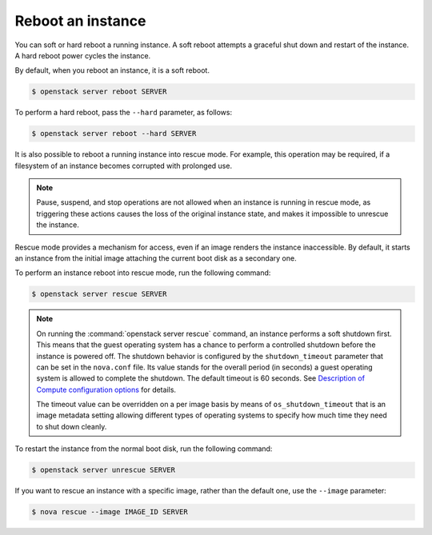 ==================
Reboot an instance
==================

You can soft or hard reboot a running instance. A soft reboot attempts a
graceful shut down and restart of the instance. A hard reboot power
cycles the instance.

By default, when you reboot an instance, it is a soft reboot.

.. code-block:: console

   $ openstack server reboot SERVER

To perform a hard reboot, pass the ``--hard`` parameter, as follows:

.. code-block:: console

   $ openstack server reboot --hard SERVER

It is also possible to reboot a running instance into rescue mode. For example,
this operation may be required, if a filesystem of an instance becomes
corrupted with prolonged use.

.. note::

   Pause, suspend, and stop operations are not allowed when an instance
   is running in rescue mode, as triggering these actions causes the
   loss of the original instance state, and makes it impossible to
   unrescue the instance.

Rescue mode provides a mechanism for access, even if an image renders
the instance inaccessible. By default, it starts an instance from the
initial image attaching the current boot disk as a secondary one.

To perform an instance reboot into rescue mode, run the following
command:

.. code-block:: console

   $ openstack server rescue SERVER

.. note::

   On running the :command:`openstack server rescue` command,
   an instance performs a soft shutdown first. This means that
   the guest operating system has a chance to perform
   a controlled shutdown before the instance is powered off.
   The shutdown behavior is configured by the ``shutdown_timeout``
   parameter that can be set in the ``nova.conf`` file.
   Its value stands for the overall period (in seconds)
   a guest operating system is allowed to complete the shutdown.
   The default timeout is 60 seconds. See `Description of
   Compute configuration options
   <https://docs.openstack.org/ocata/config-reference/compute/config-options.html>`_
   for details.

   The timeout value can be overridden on a per image basis
   by means of ``os_shutdown_timeout`` that is an image metadata
   setting allowing different types of operating systems to specify
   how much time they need to shut down cleanly.

To restart the instance from the normal boot disk, run the following
command:

.. code-block:: console

   $ openstack server unrescue SERVER

If you want to rescue an instance with a specific image, rather than the
default one, use the ``--image`` parameter:

.. code-block:: console

   $ nova rescue --image IMAGE_ID SERVER

